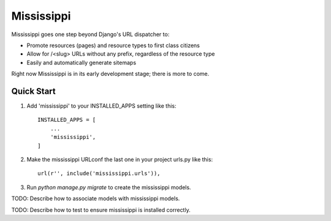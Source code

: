 ===========
Mississippi
===========

Mississippi goes one step beyond Django's URL dispatcher to:

* Promote resources (pages) and resource types to first class citizens
* Allow for /<slug> URLs without any prefix, regardless of the resource type
* Easily and automatically generate sitemaps

Right now Mississippi is in its early development stage; there is more to come.

Quick Start
-----------

1. Add 'mississippi' to your INSTALLED_APPS setting like this::

    INSTALLED_APPS = [
        ...
        'mississippi',
    ]

2. Make the mississippi URLconf the last one in your project urls.py like this::

    url(r'', include('mississippi.urls')),

3. Run `python manage.py migrate` to create the mississippi models.

TODO: Describe how to associate models with mississippi models.

TODO: Describe how to test to ensure mississippi is installed correctly.

